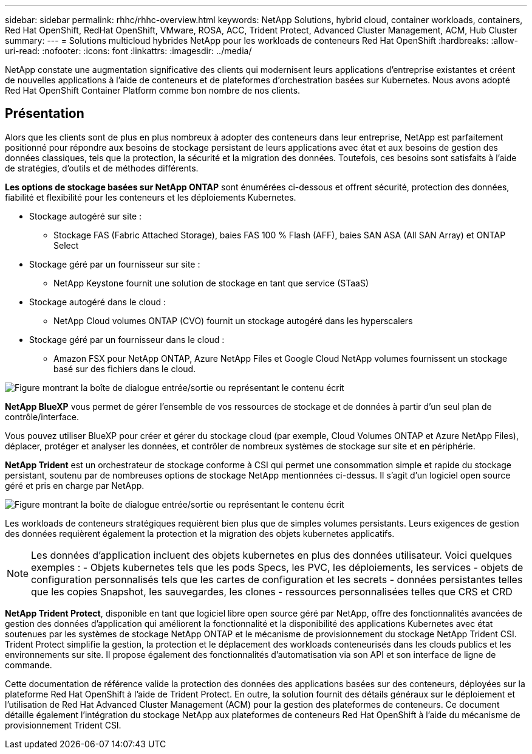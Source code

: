 ---
sidebar: sidebar 
permalink: rhhc/rhhc-overview.html 
keywords: NetApp Solutions, hybrid cloud, container workloads, containers, Red Hat OpenShift, RedHat OpenShift, VMware, ROSA, ACC, Trident Protect, Advanced Cluster Management, ACM, Hub Cluster 
summary:  
---
= Solutions multicloud hybrides NetApp pour les workloads de conteneurs Red Hat OpenShift
:hardbreaks:
:allow-uri-read: 
:nofooter: 
:icons: font
:linkattrs: 
:imagesdir: ../media/


[role="lead"]
NetApp constate une augmentation significative des clients qui modernisent leurs applications d'entreprise existantes et créent de nouvelles applications à l'aide de conteneurs et de plateformes d'orchestration basées sur Kubernetes. Nous avons adopté Red Hat OpenShift Container Platform comme bon nombre de nos clients.



== Présentation

Alors que les clients sont de plus en plus nombreux à adopter des conteneurs dans leur entreprise, NetApp est parfaitement positionné pour répondre aux besoins de stockage persistant de leurs applications avec état et aux besoins de gestion des données classiques, tels que la protection, la sécurité et la migration des données. Toutefois, ces besoins sont satisfaits à l'aide de stratégies, d'outils et de méthodes différents.

**Les options de stockage basées sur NetApp ONTAP** sont énumérées ci-dessous et offrent sécurité, protection des données, fiabilité et flexibilité pour les conteneurs et les déploiements Kubernetes.

* Stockage autogéré sur site :
+
** Stockage FAS (Fabric Attached Storage), baies FAS 100 % Flash (AFF), baies SAN ASA (All SAN Array) et ONTAP Select


* Stockage géré par un fournisseur sur site :
+
** NetApp Keystone fournit une solution de stockage en tant que service (STaaS)


* Stockage autogéré dans le cloud :
+
** NetApp Cloud volumes ONTAP (CVO) fournit un stockage autogéré dans les hyperscalers


* Stockage géré par un fournisseur dans le cloud :
+
** Amazon FSX pour NetApp ONTAP, Azure NetApp Files et Google Cloud NetApp volumes fournissent un stockage basé sur des fichiers dans le cloud.




image:rhhc-ontap-features.png["Figure montrant la boîte de dialogue entrée/sortie ou représentant le contenu écrit"]

**NetApp BlueXP** vous permet de gérer l'ensemble de vos ressources de stockage et de données à partir d'un seul plan de contrôle/interface.

Vous pouvez utiliser BlueXP pour créer et gérer du stockage cloud (par exemple, Cloud Volumes ONTAP et Azure NetApp Files), déplacer, protéger et analyser les données, et contrôler de nombreux systèmes de stockage sur site et en périphérie.

**NetApp Trident** est un orchestrateur de stockage conforme à CSI qui permet une consommation simple et rapide du stockage persistant, soutenu par de nombreuses options de stockage NetApp mentionnées ci-dessus. Il s'agit d'un logiciel open source géré et pris en charge par NetApp.

image:rhhc-trident-features.png["Figure montrant la boîte de dialogue entrée/sortie ou représentant le contenu écrit"]

Les workloads de conteneurs stratégiques requièrent bien plus que de simples volumes persistants. Leurs exigences de gestion des données requièrent également la protection et la migration des objets kubernetes applicatifs.


NOTE: Les données d'application incluent des objets kubernetes en plus des données utilisateur. Voici quelques exemples : - Objets kubernetes tels que les pods Specs, les PVC, les déploiements, les services - objets de configuration personnalisés tels que les cartes de configuration et les secrets - données persistantes telles que les copies Snapshot, les sauvegardes, les clones - ressources personnalisées telles que CRS et CRD

**NetApp Trident Protect**, disponible en tant que logiciel libre open source géré par NetApp, offre des fonctionnalités avancées de gestion des données d'application qui améliorent la fonctionnalité et la disponibilité des applications Kubernetes avec état soutenues par les systèmes de stockage NetApp ONTAP et le mécanisme de provisionnement du stockage NetApp Trident CSI. Trident Protect simplifie la gestion, la protection et le déplacement des workloads conteneurisés dans les clouds publics et les environnements sur site. Il propose également des fonctionnalités d'automatisation via son API et son interface de ligne de commande.

Cette documentation de référence valide la protection des données des applications basées sur des conteneurs, déployées sur la plateforme Red Hat OpenShift à l'aide de Trident Protect. En outre, la solution fournit des détails généraux sur le déploiement et l'utilisation de Red Hat Advanced Cluster Management (ACM) pour la gestion des plateformes de conteneurs. Ce document détaille également l'intégration du stockage NetApp aux plateformes de conteneurs Red Hat OpenShift à l'aide du mécanisme de provisionnement Trident CSI.
